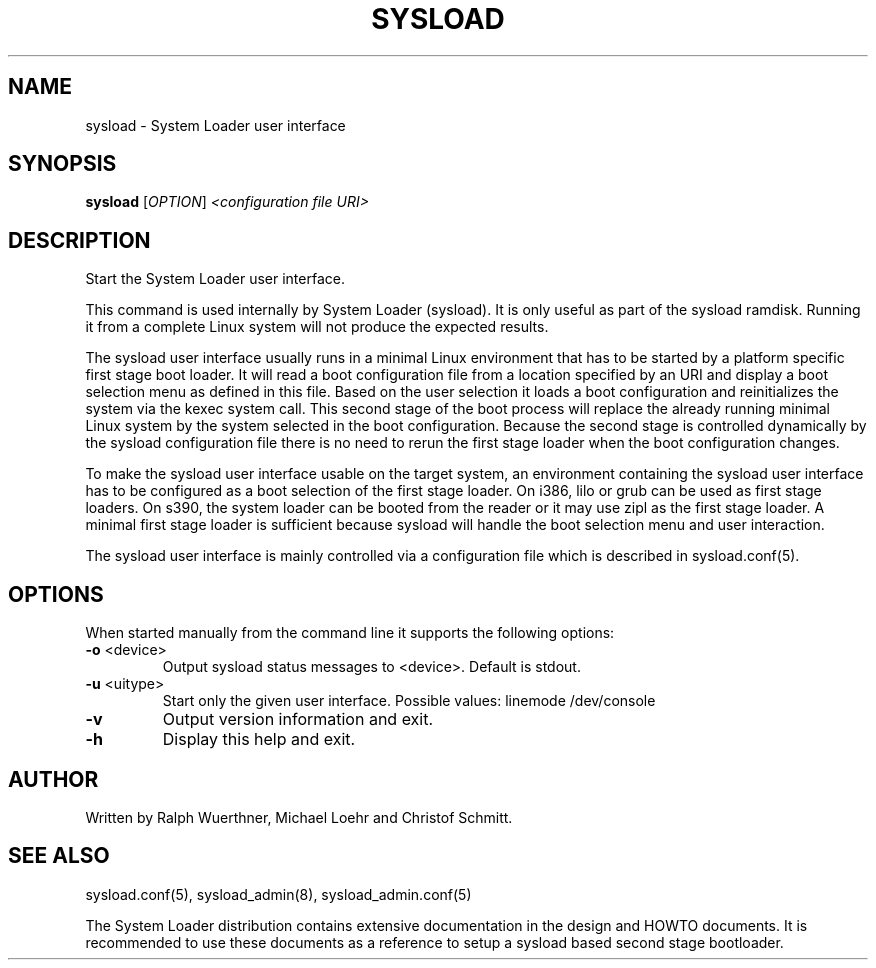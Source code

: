 .\" 
.TH "SYSLOAD" "8" "November 2007" "System Loader UI v0.1" "System Administration Utilities"
.SH "NAME"
sysload \- System Loader user interface
.SH "SYNOPSIS"
.B sysload
[\fIOPTION\fR] \fI<configuration file URI>\fR
.SH "DESCRIPTION"
Start the System Loader user interface.

This command is used internally by System Loader (sysload). It is only useful as part of the sysload ramdisk. Running it from a complete Linux system will not produce the expected results.

The sysload user interface usually runs in a minimal Linux environment that has to be started by a platform specific first stage boot loader. It will read a boot configuration file from a location specified by an URI and display a boot selection menu as defined in this file. Based on the user selection it loads a boot configuration and reinitializes the system via the kexec system call. This second stage of the boot process will replace the already running minimal Linux system by the system selected in the boot configuration. Because the second stage is controlled dynamically by the sysload configuration file there is no need to rerun the first stage loader when the boot configuration changes.

To make the sysload user interface usable on the target system, an environment containing the sysload user interface has to be configured as a boot selection of the first stage loader. On i386, lilo or grub can be used as first stage loaders. On s390, the system loader can be booted from the reader or it may use zipl as the first stage loader. A minimal first stage loader is sufficient because sysload will handle the boot selection menu and user interaction.

The sysload user interface is mainly controlled via a configuration file which is described in sysload.conf(5).
.SH "OPTIONS"
When started manually from the command line it supports the following options:
.TP 
\fB\-o\fR <device>
Output sysload status messages to <device>. Default is stdout.
.TP 
\fB\-u\fR <uitype>
Start only the given user interface. Possible values: linemode /dev/console
.TP 
\fB\-v\fR
Output version information and exit.
.TP 
\fB\-h\fR
Display this help and exit.
.SH "AUTHOR"
Written by Ralph Wuerthner, Michael Loehr and Christof Schmitt.
.SH "SEE ALSO"
sysload.conf(5), sysload_admin(8), sysload_admin.conf(5)
.br 
.sp
The System Loader distribution contains extensive documentation in the design and HOWTO documents. It is recommended to use these documents as a reference to setup a sysload based second stage bootloader.

